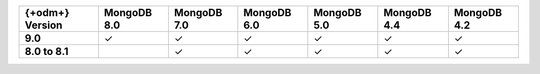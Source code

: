 .. list-table::
   :header-rows: 1
   :stub-columns: 1
   :class: compatibility-large

   * - {+odm+} Version
     - MongoDB 8.0
     - MongoDB 7.0
     - MongoDB 6.0
     - MongoDB 5.0
     - MongoDB 4.4
     - MongoDB 4.2

   * - 9.0
     - ✓
     - ✓
     - ✓
     - ✓
     - ✓
     - ✓

   * - 8.0 to 8.1
     -
     - ✓
     - ✓
     - ✓
     - ✓
     - ✓
